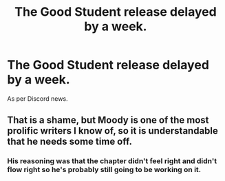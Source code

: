 #+TITLE: The Good Student release delayed by a week.

* The Good Student release delayed by a week.
:PROPERTIES:
:Author: thunder_cranium
:Score: 13
:DateUnix: 1542579618.0
:DateShort: 2018-Nov-19
:END:
As per Discord news.


** That is a shame, but Moody is one of the most prolific writers I know of, so it is understandable that he needs some time off.
:PROPERTIES:
:Author: SyntaqMadeva
:Score: 2
:DateUnix: 1542589185.0
:DateShort: 2018-Nov-19
:END:

*** His reasoning was that the chapter didn't feel right and didn't flow right so he's probably still going to be working on it.
:PROPERTIES:
:Author: thunder_cranium
:Score: 2
:DateUnix: 1542589346.0
:DateShort: 2018-Nov-19
:END:
